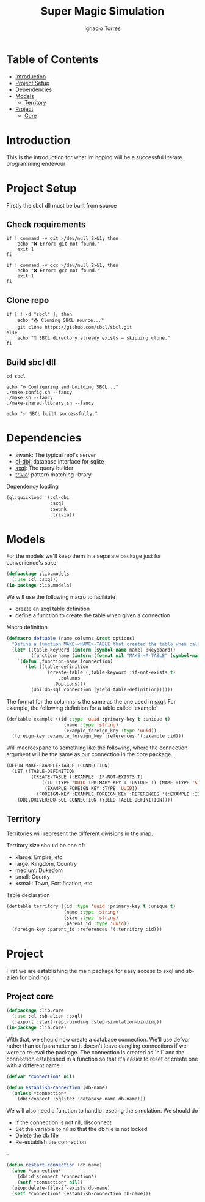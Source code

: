 #+TITLE: Super Magic Simulation
#+AUTHOR: Ignacio Torres
#+PROPERTY: header-args :tangle lib.lisp
#+OPTIONS: toc:nil

* Table of Contents
- [[#introduction][Introduction]]
- [[#project-setup][Project Setup]]
- [[#dependencies][Dependencies]]
- [[#models][Models]]
  - [[#territory_model][Territory]]
- [[#project][Project]]
  - [[#project-core][Core]]


* Introduction
:PROPERTIES:
:CUSTOM_ID: introduction
:END:
This is the introduction for what im hoping will be a successful literate programming endevour

* Project Setup
:PROPERTIES:
:CUSTOM_ID: project-setup
:END:

Firstly the sbcl dll must be built from source

** Check requirements
#+BEGIN_SRC shell :tangle no
  if ! command -v git >/dev/null 2>&1; then
      echo "❌ Error: git not found."
      exit 1
  fi

  if ! command -v gcc >/dev/null 2>&1; then
      echo "❌ Error: gcc not found."
      exit 1
  fi
#+END_SRC

** Clone repo
#+BEGIN_SRC shell :tangle no
  if [ ! -d "sbcl" ]; then
      echo "📥 Cloning SBCL source..."
      git clone https://github.com/sbcl/sbcl.git
  else
      echo "📁 SBCL directory already exists — skipping clone."
  fi
#+END_SRC

** Build sbcl dll
#+BEGIN_SRC shell :tangle no
  cd sbcl

  echo "⚙️ Configuring and building SBCL..."
  ./make-config.sh --fancy
  ./make.sh --fancy
  ./make-shared-library.sh --fancy

  echo "✅ SBCL built successfully."
#+END_SRC

* Dependencies
:PROPERTIES:
:CUSTOM_ID: dependencies
:END:
- swank: The typical repl's server
- [[https://github.com/fukamachi/cl-dbi][cl-dbi]]: database interface for sqlite
- [[https://github.com/fukamachi/sxql][sxql]]: The query builder
- [[https://github.com/guicho271828/trivia][trivia]]: pattern matching library

Dependency loading
#+BEGIN_SRC lisp
  (ql:quickload '(:cl-dbi
                  :sxql
                  :swank
                  :trivia))
#+END_SRC

* Models
:PROPERTIES:
:CUSTOM_ID: models
:END:
For the models we'll keep them in a separate package just for convenience's sake

#+BEGIN_SRC lisp
  (defpackage :lib.models
    (:use :cl :sxql))
  (in-package :lib.models)
#+END_SRC

We will use the following macro to facilitate
- create an sxql table definition
- define a function to create the table when given a connection

Macro definition
#+BEGIN_SRC lisp
  (defmacro deftable (name columns &rest options)
    "Define a function MAKE-<NAME>-TABLE that created the table when called with a connection"
    (let* ((table-keyword (intern (symbol-name name) :keyboard))
           (function-name (intern (format nil "MAKE-~A-TABLE" (symbol-name name)))))
      `(defun ,function-name (connection)
         (let ((table-definition
                 (create-table (,table-keyword :if-not-exists t)
                     ,columns
                   ,@options)))
           (dbi:do-sql connection (yield table-definition))))))
#+END_SRC

The format for the columns is the same as the one used in [[https://github.com/fukamachi/sxql][sxql]].
For example, the following definition for a table called `example`

#+BEGIN_SRC lisp :tangle no
  (deftable example ((id :type 'uuid :primary-key t :unique t)
                       (name :type 'string)
                       (example_foreign_key :type 'uuid))
    (foreign-key :example_foreign_key :references '(:example :id)))
#+END_SRC

Will macroexpand to something like the following, where the connection argument
will be the same as our connection in the core package.

#+BEGIN_SRC lisp :tangle no
(DEFUN MAKE-EXAMPLE-TABLE (CONNECTION)
  (LET ((TABLE-DEFINITION
         (CREATE-TABLE (:EXAMPLE :IF-NOT-EXISTS T)
             ((ID :TYPE 'UUID :PRIMARY-KEY T :UNIQUE T) (NAME :TYPE 'STRING)
              (EXAMPLE_FOREIGN_KEY :TYPE 'UUID))
           (FOREIGN-KEY :EXAMPLE_FOREIGN_KEY :REFERENCES '(:EXAMPLE :ID)))))
    (DBI.DRIVER:DO-SQL CONNECTION (YIELD TABLE-DEFINITION))))
#+END_SRC

** Territory
:PROPERTIES:
:CUSTOM_ID: territory_model
:END:

Territories will represent the different divisions in the map.

Territory size should be one of:
- xlarge: Empire, etc
- large: Kingdom, Country
- medium: Dukedom
- small: County
- xsmall: Town, Fortification, etc

Table declaration
#+BEGIN_SRC lisp
  (deftable territory ((id :type 'uuid :primary-key t :unique t)
                       (name :type 'string)
                       (size :type 'string)
                       (parent_id :type 'uuid))
    (foreign-key :parent_id :references '(:territory :id)))
#+END_SRC

* Project
:PROPERTIES:
:CUSTOM_ID: project
:END:

First we are establishing the main package for easy access to sxql and sb-alien for bindings

** Project core
:PROPERTIES:
:CUSTOM_ID: project-core
:END:

#+BEGIN_SRC lisp
  (defpackage :lib.core
    (:use :cl :sb-alien :sxql)
    (:export :start-repl-binding :step-simulation-binding))
  (in-package :lib.core)
#+END_SRC

With that, we should now create a database connection. We'll use defvar rather than defparameter so it doesn't leave
dangling connections if we were to re-eval the package.
The connection is created as `nil` and the connection established in a function so that it's easier to reset
or create one with a different name.

#+BEGIN_SRC lisp
  (defvar *connection* nil)

  (defun establish-connection (db-name)
    (unless *connection*
      (dbi:connect :sqlite3 :database-name db-name)))
#+END_SRC

We will also need a function to handle reseting the simulation.
We should do
- If the connection is not nil, disconnect
- Set the variable to nil so that the db file is not locked
- Delete the db file
- Re-establish the connection

--
#+BEGIN_SRC lisp
  (defun restart-connection (db-name)
    (when *connection*
      (dbi:disconnect *connection*)
      (setf *connection* nil))
    (uiop:delete-file-if-exists db-name)
    (setf *connection* (establish-connection db-name)))
#+END_SRC
